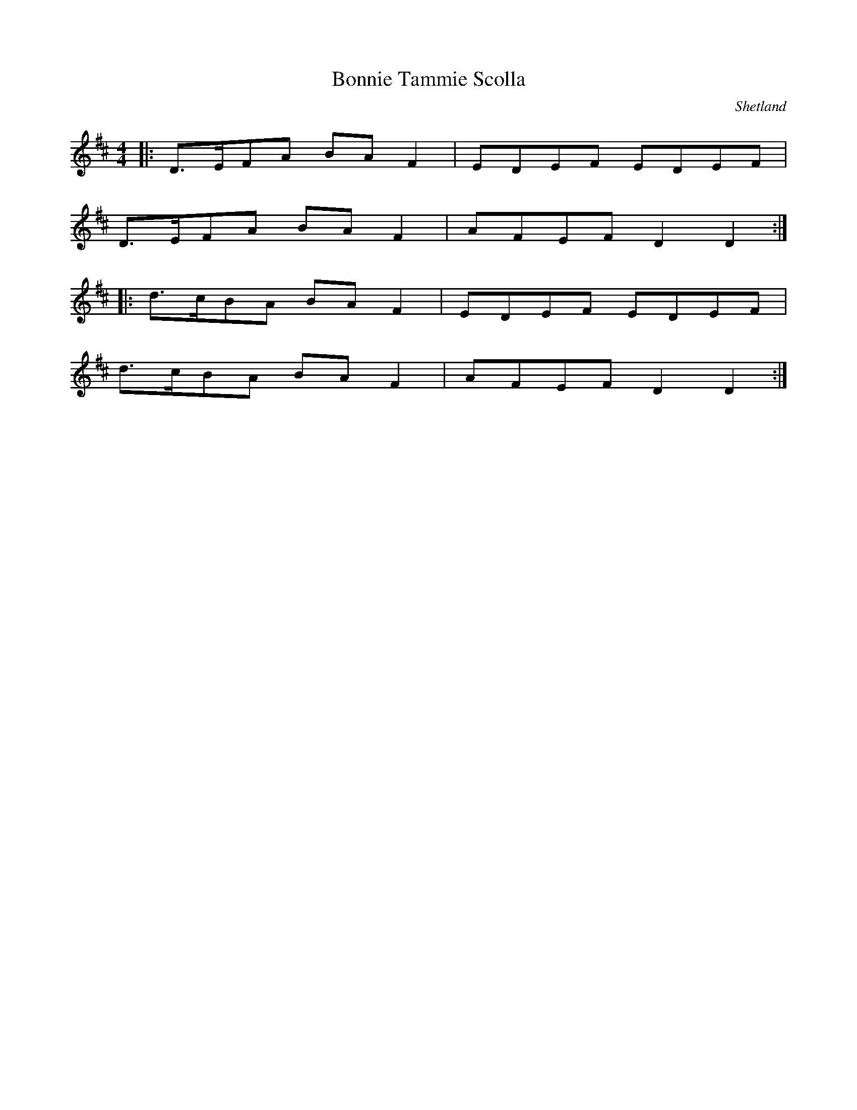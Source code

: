 %%abc-charset utf-8

X:1
T:Bonnie Tammie Scolla
R:Gånglåt
S:Efter Kevin Henderson
O:Shetland
Z:ABC-transkribering av Johan Ronström
M:4/4
L:1/8
K:D
|: D3/2E/2FA BAF2 | EDEF EDEF |
   D3/2E/2FA BAF2 | AFEF D2D2 :|
|: d3/2c/2BA BAF2 | EDEF EDEF |
   d3/2c/2BA BAF2 | AFEF D2D2 :|

